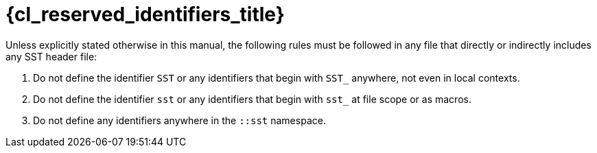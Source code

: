 //
// Copyright (C) 2012-2024 Stealth Software Technologies, Inc.
//
// Permission is hereby granted, free of charge, to any person
// obtaining a copy of this software and associated documentation
// files (the "Software"), to deal in the Software without
// restriction, including without limitation the rights to use,
// copy, modify, merge, publish, distribute, sublicense, and/or
// sell copies of the Software, and to permit persons to whom the
// Software is furnished to do so, subject to the following
// conditions:
//
// The above copyright notice and this permission notice (including
// the next paragraph) shall be included in all copies or
// substantial portions of the Software.
//
// THE SOFTWARE IS PROVIDED "AS IS", WITHOUT WARRANTY OF ANY KIND,
// EXPRESS OR IMPLIED, INCLUDING BUT NOT LIMITED TO THE WARRANTIES
// OF MERCHANTABILITY, FITNESS FOR A PARTICULAR PURPOSE AND
// NONINFRINGEMENT. IN NO EVENT SHALL THE AUTHORS OR COPYRIGHT
// HOLDERS BE LIABLE FOR ANY CLAIM, DAMAGES OR OTHER LIABILITY,
// WHETHER IN AN ACTION OF CONTRACT, TORT OR OTHERWISE, ARISING
// FROM, OUT OF OR IN CONNECTION WITH THE SOFTWARE OR THE USE OR
// OTHER DEALINGS IN THE SOFTWARE.
//
// SPDX-License-Identifier: MIT
//

[#{cl_reserved_identifiers_id}]
= {cl_reserved_identifiers_title}

Unless explicitly stated otherwise in this manual, the following rules
must be followed in any file that directly or indirectly includes any
SST header file:

. {empty}
Do not define the identifier `SST` or any identifiers that begin with
`SST_` anywhere, not even in local contexts.

. {empty}
Do not define the identifier `sst` or any identifiers that begin with
`sst_` at file scope or as macros.

. {empty}
Do not define any identifiers anywhere in the `::sst` namespace.

//
